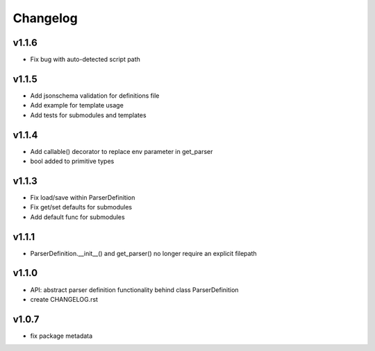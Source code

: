 Changelog
=========
v1.1.6
------
- Fix bug with auto-detected script path

v1.1.5
------
- Add jsonschema validation for definitions file
- Add example for template usage
- Add tests for submodules and templates

v1.1.4
------
- Add callable() decorator to replace env parameter in get_parser
- bool added to primitive types

v1.1.3
------
- Fix load/save within ParserDefinition
- Fix get/set defaults for submodules
- Add default func for submodules

v1.1.1
------
- ParserDefinition.__init__() and get_parser() no longer require an explicit filepath

v1.1.0
------
- API: abstract parser definition functionality behind class ParserDefinition
- create CHANGELOG.rst

v1.0.7
------
- fix package metadata
